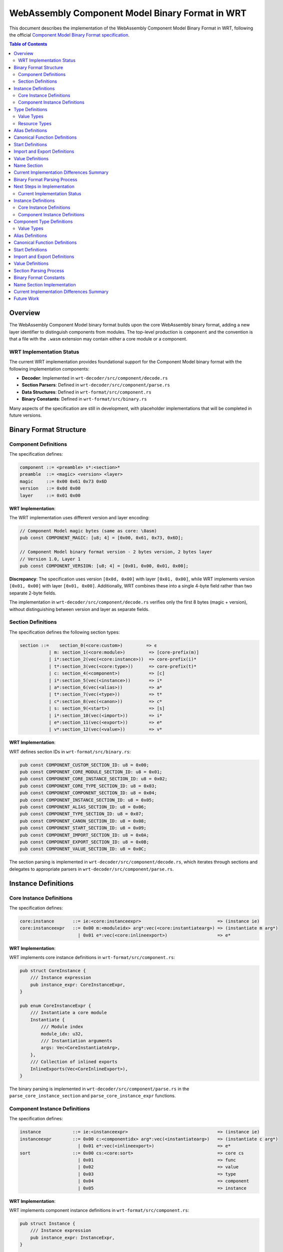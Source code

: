 ==================================
WebAssembly Component Model Binary Format in WRT
==================================

.. image:: _static/icons/validation_process.svg
   :width: 64px
   :align: right
   :alt: Validation Process Icon

This document describes the implementation of the WebAssembly Component Model Binary Format in WRT, following the official `Component Model Binary Format specification <https://github.com/WebAssembly/component-model/blob/main/design/mvp/Binary.md>`_.

.. contents:: Table of Contents
   :local:
   :depth: 2

Overview
========

The WebAssembly Component Model binary format builds upon the core WebAssembly binary format, adding a new layer identifier to distinguish components from modules. The top-level production is ``component`` and the convention is that a file with the ``.wasm`` extension may contain either a core module or a component.

WRT Implementation Status
------------------------

The current WRT implementation provides foundational support for the Component Model binary format with the following implementation components:

- **Decoder**: Implemented in ``wrt-decoder/src/component/decode.rs`` 
- **Section Parsers**: Defined in ``wrt-decoder/src/component/parse.rs``
- **Data Structures**: Defined in ``wrt-format/src/component.rs``
- **Binary Constants**: Defined in ``wrt-format/src/binary.rs``

Many aspects of the specification are still in development, with placeholder implementations that will be completed in future versions.

Binary Format Structure
======================

Component Definitions
--------------------

The specification defines:

.. code-block:: text

   component ::= <preamble> s*:<section>*
   preamble  ::= <magic> <version> <layer>
   magic     ::= 0x00 0x61 0x73 0x6D
   version   ::= 0x0d 0x00
   layer     ::= 0x01 0x00

**WRT Implementation**:

The WRT implementation uses different version and layer encoding:

.. code-block:: text

   // Component Model magic bytes (same as core: \0asm)
   pub const COMPONENT_MAGIC: [u8; 4] = [0x00, 0x61, 0x73, 0x6D];
   
   // Component Model binary format version - 2 bytes version, 2 bytes layer
   // Version 1.0, Layer 1
   pub const COMPONENT_VERSION: [u8; 4] = [0x01, 0x00, 0x01, 0x00];

**Discrepancy**: The specification uses version ``[0x0d, 0x00]`` with layer ``[0x01, 0x00]``, while WRT implements version ``[0x01, 0x00]`` with layer ``[0x01, 0x00]``. Additionally, WRT combines these into a single 4-byte field rather than two separate 2-byte fields.

The implementation in ``wrt-decoder/src/component/decode.rs`` verifies only the first 8 bytes (magic + version), without distinguishing between version and layer as separate fields.

Section Definitions
------------------

The specification defines the following section types:

.. code-block:: text

   section ::=    section_0(<core:custom>)         => ϵ
              | m: section_1(<core:module>)         => [core-prefix(m)]
              | i*:section_2(vec(<core:instance>))  => core-prefix(i)*
              | t*:section_3(vec(<core:type>))      => core-prefix(t)*
              | c: section_4(<component>)           => [c]
              | i*:section_5(vec(<instance>))       => i*
              | a*:section_6(vec(<alias>))          => a*
              | t*:section_7(vec(<type>))           => t*
              | c*:section_8(vec(<canon>))          => c*
              | s: section_9(<start>)               => [s]
              | i*:section_10(vec(<import>))        => i*
              | e*:section_11(vec(<export>))        => e*
              | v*:section_12(vec(<value>))         => v*

**WRT Implementation**:

WRT defines section IDs in ``wrt-format/src/binary.rs``:

.. code-block:: text

   pub const COMPONENT_CUSTOM_SECTION_ID: u8 = 0x00;
   pub const COMPONENT_CORE_MODULE_SECTION_ID: u8 = 0x01;
   pub const COMPONENT_CORE_INSTANCE_SECTION_ID: u8 = 0x02;
   pub const COMPONENT_CORE_TYPE_SECTION_ID: u8 = 0x03;
   pub const COMPONENT_COMPONENT_SECTION_ID: u8 = 0x04;
   pub const COMPONENT_INSTANCE_SECTION_ID: u8 = 0x05;
   pub const COMPONENT_ALIAS_SECTION_ID: u8 = 0x06;
   pub const COMPONENT_TYPE_SECTION_ID: u8 = 0x07;
   pub const COMPONENT_CANON_SECTION_ID: u8 = 0x08;
   pub const COMPONENT_START_SECTION_ID: u8 = 0x09;
   pub const COMPONENT_IMPORT_SECTION_ID: u8 = 0x0A;
   pub const COMPONENT_EXPORT_SECTION_ID: u8 = 0x0B;
   pub const COMPONENT_VALUE_SECTION_ID: u8 = 0x0C;

The section parsing is implemented in ``wrt-decoder/src/component/decode.rs``, which iterates through sections and delegates to appropriate parsers in ``wrt-decoder/src/component/parse.rs``.

Instance Definitions
===================

Core Instance Definitions
-------------------------

The specification defines:

.. code-block:: text

   core:instance       ::= ie:<core:instanceexpr>                             => (instance ie)
   core:instanceexpr   ::= 0x00 m:<moduleidx> arg*:vec(<core:instantiatearg>) => (instantiate m arg*)
                         | 0x01 e*:vec(<core:inlineexport>)                   => e*

**WRT Implementation**:

WRT implements core instance definitions in ``wrt-format/src/component.rs``:

.. code-block:: text

   pub struct CoreInstance {
       /// Instance expression
       pub instance_expr: CoreInstanceExpr,
   }

   pub enum CoreInstanceExpr {
       /// Instantiate a core module
       Instantiate {
           /// Module index
           module_idx: u32,
           /// Instantiation arguments
           args: Vec<CoreInstantiateArg>,
       },
       /// Collection of inlined exports
       InlineExports(Vec<CoreInlineExport>),
   }

The binary parsing is implemented in ``wrt-decoder/src/component/parse.rs`` in the ``parse_core_instance_section`` and ``parse_core_instance_expr`` functions.

Component Instance Definitions
-----------------------------

The specification defines:

.. code-block:: text

   instance            ::= ie:<instanceexpr>                                  => (instance ie)
   instanceexpr        ::= 0x00 c:<componentidx> arg*:vec(<instantiatearg>)   => (instantiate c arg*)
                         | 0x01 e*:vec(<inlineexport>)                        => e*
   sort                ::= 0x00 cs:<core:sort>                                => core cs
                         | 0x01                                               => func
                         | 0x02                                               => value
                         | 0x03                                               => type
                         | 0x04                                               => component
                         | 0x05                                               => instance

**WRT Implementation**:

WRT implements component instance definitions in ``wrt-format/src/component.rs``:

.. code-block:: text

   pub struct Instance {
       /// Instance expression
       pub instance_expr: InstanceExpr,
   }

   pub enum InstanceExpr {
       /// Instantiate a component
       Instantiate {
           /// Component index
           component_idx: u32,
           /// Instantiation arguments
           args: Vec<InstantiateArg>,
       },
       /// Collection of inlined exports
       InlineExports(Vec<InlineExport>),
   }

   pub enum Sort {
       /// Core reference
       Core(CoreSort),
       /// Function reference
       Function,
       /// Value reference
       Value,
       /// Type reference
       Type,
       /// Component reference
       Component,
       /// Instance reference
       Instance,
   }

The sorts are defined in ``wrt-format/src/binary.rs`` with values matching the specification:

.. code-block:: text

   pub const COMPONENT_SORT_CORE: u8 = 0x00;
   pub const COMPONENT_SORT_FUNC: u8 = 0x01;
   pub const COMPONENT_SORT_VALUE: u8 = 0x02;
   pub const COMPONENT_SORT_TYPE: u8 = 0x03;
   pub const COMPONENT_SORT_COMPONENT: u8 = 0x04;
   pub const COMPONENT_SORT_INSTANCE: u8 = 0x05;

Type Definitions
===============

The specification defines various component types. WRT implements them in ``wrt-format/src/component.rs``:

.. code-block:: text

   pub enum ComponentTypeDefinition {
       /// Component type
       Component {
           /// Component imports
           imports: Vec<(String, String, ExternType)>,
           /// Component exports
           exports: Vec<(String, ExternType)>,
       },
       /// Instance type
       Instance {
           /// Instance exports
           exports: Vec<(String, ExternType)>,
       },
       /// Function type
       Function {
           /// Parameter types
           params: Vec<(String, ValType)>,
           /// Result types
           results: Vec<ValType>,
       },
       /// Value type
       Value(ValType),
       /// Resource type
       Resource {
           /// Resource representation type
           representation: ResourceRepresentation,
           /// Whether the resource is nullable
           nullable: bool,
       },
   }

Value Types
----------

The specification defines numerous value types. WRT implements them in ``wrt-format/src/component.rs``:

.. code-block:: text

   pub enum ValType {
       /// Boolean type
       Bool,
       /// 8-bit signed integer
       S8,
       /// 8-bit unsigned integer
       U8,
       /// 16-bit signed integer
       S16,
       /// 16-bit unsigned integer
       U16,
       /// 32-bit signed integer
       S32,
       /// 32-bit unsigned integer
       U32,
       /// 64-bit signed integer
       S64,
       /// 64-bit unsigned integer
       U64,
       /// 32-bit float
       F32,
       /// 64-bit float
       F64,
       /// Unicode character
       Char,
       /// String type
       String,
       /// Reference type
       Ref(u32),
       /// Record type with named fields
       Record(Vec<(String, ValType)>),
       /// Variant type
       Variant(Vec<(String, Option<ValType>)>),
       /// List type
       List(Box<ValType>),
       /// Fixed-length list type with element type and length
       FixedList(Box<ValType>, u32),
       /// Tuple type
       Tuple(Vec<ValType>),
       /// Flags type
       Flags(Vec<String>),
       /// Enum type
       Enum(Vec<String>),
       /// Option type
       Option(Box<ValType>),
       /// Result type (ok only)
       Result(Box<ValType>),
       /// Result type (error only)
       ResultErr(Box<ValType>),
       /// Result type (ok and error)
       ResultBoth(Box<ValType>, Box<ValType>),
       /// Own a resource
       Own(u32),
       /// Borrow a resource
       Borrow(u32),
       /// Error context type
       ErrorContext,
   }

The binary type codes are defined in ``wrt-format/src/binary.rs``:

.. code-block:: text

   pub const COMPONENT_VALTYPE_BOOL: u8 = 0x7F;
   pub const COMPONENT_VALTYPE_S8: u8 = 0x7E;
   pub const COMPONENT_VALTYPE_U8: u8 = 0x7D;
   // ...and so on

Resource Types
-------------

WRT implements resource types with a custom representation:

.. code-block:: text

   pub enum ResourceRepresentation {
       /// 32-bit integer handle
       Handle32,
       /// 64-bit integer handle
       Handle64,
       /// Record representation
       Record(Vec<String>),
       /// Aggregate representation
       Aggregate(Vec<u32>),
   }

This differs from the specification, which has a simpler representation focused on abstract vs. concrete resources.

Alias Definitions
===============

The specification defines different forms of aliases. WRT implements them in ``wrt-format/src/component.rs``:

.. code-block:: text

   pub enum AliasTarget {
       /// Core WebAssembly export from an instance
       CoreInstanceExport {
           /// Instance index
           instance_idx: u32,
           /// Export name
           name: String,
           /// Kind of the target
           kind: CoreSort,
       },
       /// Export from a component instance
       InstanceExport {
           /// Instance index
           instance_idx: u32,
           /// Export name
           name: String,
           /// Kind of the target
           kind: Sort,
       },
       /// Outer definition from an enclosing component (forwarding from parent)
       Outer {
           /// Count of components to traverse outward
           count: u32,
           /// Kind of the target
           kind: Sort,
           /// Index within the kind
           idx: u32,
       },
   }

The parsing is implemented in ``parse_alias_section`` and ``parse_alias_target`` in ``wrt-decoder/src/component/parse.rs``.

Canonical Function Definitions
=============================

The specification defines canonical operations for function lifting and lowering. WRT implements an extended version in ``wrt-format/src/component.rs``:

.. code-block:: text

   pub enum CanonOperation {
       /// Lift a core function to the component ABI
       Lift {
           /// Core function index
           func_idx: u32,
           /// Type index for the lifted function
           type_idx: u32,
           /// Options for lifting
           options: LiftOptions,
       },
       /// Lower a component function to the core ABI
       Lower {
           /// Component function index
           func_idx: u32,
           /// Options for lowering
           options: LowerOptions,
       },
       /// Resource operations
       Resource(ResourceOperation),
       /// Reallocation operation
       Realloc {
           /// Function index for memory allocation
           alloc_func_idx: u32,
           /// Memory index to use
           memory_idx: u32,
       },
       /// Post-return operation (cleanup)
       PostReturn {
           /// Function index for post-return cleanup
           func_idx: u32,
       },
       /// Memory copy operation (optional optimization)
       MemoryCopy {
           /// Source memory index
           src_memory_idx: u32,
           /// Destination memory index
           dst_memory_idx: u32,
           /// Function index for the copy operation
           func_idx: u32,
       },
       /// Async operation (stackful lift)
       Async {
           /// Function index for the async operation
           func_idx: u32,
           /// Type index for the async function
           type_idx: u32,
           /// Options for async operations
           options: AsyncOptions,
       },
   }

The parsing is implemented in ``parse_canon_section`` and related functions in ``wrt-decoder/src/component/parse.rs``.

Start Definitions
================

The specification defines:

.. code-block:: text

   start ::= f:<funcidx> arg*:vec(<valueidx>) r:<u32> => (start f (value arg)* (result (value))ʳ)

**WRT Implementation**:

WRT implements the start definition in ``wrt-format/src/component.rs``:

.. code-block:: text

   pub struct Start {
       /// Function index
       pub func_idx: u32,
       /// Value arguments
       pub args: Vec<u32>,
       /// Number of results
       pub results: u32,
   }

**Implementation Status**: The ``parse_start_section`` function in ``wrt-decoder/src/component/parse.rs`` currently returns a "not implemented" error, indicating this feature is planned but not yet implemented.

Import and Export Definitions
===========================

The specification defines import and export declarations. WRT implements them in ``wrt-format/src/component.rs``:

.. code-block:: text

   pub struct Import {
       /// Import name in namespace.name format
       pub name: ImportName,
       /// Type of the import
       pub ty: ExternType,
   }

   pub struct Export {
       /// Export name in "name" format
       pub name: ExportName,
       /// Sort of the exported item
       pub sort: Sort,
       /// Index within the sort
       pub idx: u32,
       /// Declared type (optional)
       pub ty: Option<ExternType>,
   }

WRT has extended name structures:

.. code-block:: text

   pub struct ImportName {
       /// Namespace of the import
       pub namespace: String,
       /// Name of the import
       pub name: String,
       /// Nested namespaces (if any)
       pub nested: Vec<String>,
       /// Package reference (if any)
       pub package: Option<PackageReference>,
   }
   
   pub struct ExportName {
       /// Basic name
       pub name: String,
       /// Whether this export is a resource
       pub is_resource: bool,
       /// Semver compatibility string
       pub semver: Option<String>,
       /// Integrity hash for content verification
       pub integrity: Option<String>,
       /// Nested namespaces (if any)
       pub nested: Vec<String>,
   }

The parsing is implemented in ``parse_import_section`` and ``parse_export_section`` in ``wrt-decoder/src/component/parse.rs``.

Value Definitions
================

The specification defines detailed value encoding rules. WRT implements a simplified version in ``wrt-format/src/component.rs``:

.. code-block:: text

   pub struct Value {
       /// Type of the value
       pub ty: ValType,
       /// Encoded value data
       pub data: Vec<u8>,
       /// Value expression (if available)
       pub expression: Option<ValueExpression>,
       /// Value name (if available from custom sections)
       pub name: Option<String>,
   }

   pub enum ValueExpression {
       /// Reference to an item in component
       ItemRef {
           /// Sort of the referenced item
           sort: Sort,
           /// Index within the sort
           idx: u32,
       },
       /// Global initialization expression
       GlobalInit {
           /// Global index
           global_idx: u32,
       },
       /// Function call expression
       FunctionCall {
           /// Function index
           func_idx: u32,
           /// Arguments (indices to other values)
           args: Vec<u32>,
       },
       /// Direct constant value
       Const(ConstValue),
   }

The parsing is implemented in ``parse_value_section`` and related functions in ``wrt-decoder/src/component/parse.rs``.

Name Section
===========

The specification defines a name section for components similar to the core WebAssembly name section. WRT has an initial implementation in ``wrt-decoder/src/component_name_section.rs`` that parses the component name but does not yet support the full specification's naming capabilities for all component elements.

Current Implementation Differences Summary
==========================================

1. **Version Field Format**: WRT uses ``[0x01, 0x00, 0x01, 0x00]`` while the specification uses ``[0x0D, 0x00]`` for version followed by ``[0x01, 0x00]`` for layer.

2. **Incomplete Section Implementations**: Many section parsers are currently placeholder implementations or only partially implemented:
   - Start section parser explicitly returns "not implemented"
   - Value section parser has incomplete value encoding/decoding
   - Resource types have a different representation structure

3. **Extended Structure**: WRT implements additional fields and structures beyond the specification:
   - Extended import/export name structures with packaging and nesting information
   - Additional canonical operation types for async functions and memory management
   - Value expressions have multiple forms beyond the specification's direct encoding

4. **Name Section Implementation**: The component name section implementation is simpler than specified, focusing primarily on the component name rather than all of the possible naming information.

5. **Validation**: Many of the validation rules specified in the binary format documentation are not yet fully implemented.

Binary Format Parsing Process
============================

The WRT component binary parsing process in ``wrt-decoder/src/component/decode.rs`` follows these steps:

1. Verify the magic number (``\0asm``)
2. Check the version bytes (currently checking only for 8 total bytes)
3. Process each section:
   a. Read section ID and size
   b. Extract section bytes
   c. Delegate to the appropriate section parser

Each section parser in ``wrt-decoder/src/component/parse.rs`` is responsible for:
1. Reading the count of elements in the section
2. Parsing each element according to its binary format
3. Returning a vector of the parsed elements

Next Steps in Implementation
===========================

Key areas for future development of the WRT binary format implementation:

1. **Align Version Handling**: Update to match the specification's separate version and layer fields
2. **Complete Parsers**: Implement the remaining placeholder parsers, particularly for start sections and value encoding
3. **Validation Rules**: Add full validation according to the specification
4. **Resource Type Handling**: Align resource type implementation with the specification
5. **Name Section**: Complete the name section implementation 
6. **Value Encoding/Decoding**: Implement complete value encoding and decoding according to the specification

Current Implementation Status
-----------------------------

The WRT implementation differs from the specification in several key aspects:

**Version Field Discrepancy**

The specification defines:

.. code-block:: text

   version   ::= 0x0D 0x00
   layer     ::= 0x01 0x00

But WRT implements:

.. code-block:: text

   // Component Model binary format version - version 0.1
   COMPONENT_VERSION: [0x01, 0x00, 0x00, 0x01]

This means WRT uses a 4-byte field structured as "version + layer", with the first 2 bytes representing the version (0x01, 0x00) and the last 2 bytes representing the layer (0x00, 0x01).

Instance Definitions
====================

Core Instance Definitions
-------------------------

The specification defines:

.. code-block:: text

   core:instance       ::= ie:<core:instanceexpr>                             => (instance ie)
   core:instanceexpr   ::= 0x00 m:<moduleidx> arg*:vec(<core:instantiatearg>) => (instantiate m arg*)
                         | 0x01 e*:vec(<core:inlineexport>)                   => e*
   core:instantiatearg ::= n:<core:name> 0x12 i:<instanceidx>                 => (with n (instance i))
   core:sortidx        ::= sort:<core:sort> idx:<u32>                         => (sort idx)
   core:sort           ::= 0x00                                               => func
                         | 0x01                                               => table
                         | 0x02                                               => memory
                         | 0x03                                               => global
                         | 0x10                                               => type
                         | 0x11                                               => module
                         | 0x12                                               => instance
   core:inlineexport   ::= n:<core:name> si:<core:sortidx>                    => (export n si)

WRT implements the core sort values as constants:

.. code-block:: text

   COMPONENT_CORE_SORT_FUNC: 0x00
   COMPONENT_CORE_SORT_TABLE: 0x01
   COMPONENT_CORE_SORT_MEMORY: 0x02
   COMPONENT_CORE_SORT_GLOBAL: 0x03
   COMPONENT_CORE_SORT_TYPE: 0x10
   COMPONENT_CORE_SORT_MODULE: 0x11
   COMPONENT_CORE_SORT_INSTANCE: 0x12

The data structure in WRT:

.. code-block:: text

   pub enum CoreInstanceExpr {
       /// Instantiate a core module
       Instantiate {
           /// Module index
           module_idx: u32,
           /// Instantiation arguments
           args: Vec<CoreInstantiateArg>,
       },
       /// Collection of inlined exports
       InlineExports(Vec<CoreInlineExport>),
   }

Component Instance Definitions
------------------------------

The specification defines:

.. code-block:: text

   instance            ::= ie:<instanceexpr>                                  => (instance ie)
   instanceexpr        ::= 0x00 c:<componentidx> arg*:vec(<instantiatearg>)   => (instantiate c arg*)
                         | 0x01 e*:vec(<inlineexport>)                        => e*
   instantiatearg      ::= n:<name>  si:<sortidx>                             => (with n si)
   name                ::= n:<core:name>                                      => n
   sortidx             ::= sort:<sort> idx:<u32>                              => (sort idx)
   sort                ::= 0x00 cs:<core:sort>                                => core cs
                         | 0x01                                               => func
                         | 0x02                                               => value
                         | 0x03                                               => type
                         | 0x04                                               => component
                         | 0x05                                               => instance
   inlineexport        ::= n:<exportname> si:<sortidx>                        => (export n si)

WRT implements these sort values as constants:

.. code-block:: text

   COMPONENT_SORT_CORE: 0x00
   COMPONENT_SORT_FUNC: 0x01
   COMPONENT_SORT_VALUE: 0x02
   COMPONENT_SORT_TYPE: 0x03
   COMPONENT_SORT_COMPONENT: 0x04
   COMPONENT_SORT_INSTANCE: 0x05

Component Type Definitions
==========================

The WRT implementation provides support for the following component type definitions with data structures in ``wrt-format/src/component.rs``:

.. code-block:: text

   pub enum ComponentTypeDefinition {
       /// Component type
       Component {
           /// Component imports
           imports: Vec<(String, String, ExternType)>,
           /// Component exports
           exports: Vec<(String, ExternType)>,
       },
       /// Instance type
       Instance {
           /// Instance exports
           exports: Vec<(String, ExternType)>,
       },
       /// Function type
       Function {
           /// Parameter types
           params: Vec<(String, ValType)>,
           /// Result types
           results: Vec<ValType>,
       },
       /// Value type
       Value(ValType),
       /// Resource type
       Resource {
           /// Resource representation type
           representation: ResourceRepresentation,
           /// Whether the resource is nullable
           nullable: bool,
       },
   }

This implements the specification's component type definitions, though the binary parsing is not yet complete for all types.

Value Types
-----------

The WRT implementation supports the following value types:

.. code-block:: text

   pub enum ValType {
       /// Boolean type
       Bool,
       /// 8-bit signed integer
       S8,
       /// 8-bit unsigned integer
       U8,
       /// 16-bit signed integer
       S16,
       /// 16-bit unsigned integer
       U16,
       /// 32-bit signed integer
       S32,
       /// 32-bit unsigned integer
       U32,
       /// 64-bit signed integer
       S64,
       /// 64-bit unsigned integer
       U64,
       /// 32-bit float
       F32,
       /// 64-bit float
       F64,
       /// Unicode character
       Char,
       /// String type
       String,
       /// Reference type
       Ref(u32),
       /// Record type with named fields
       Record(Vec<(String, ValType)>),
       /// Variant type
       Variant(Vec<(String, Option<ValType>)>),
       /// List type
       List(Box<ValType>),
       /// Tuple type
       Tuple(Vec<ValType>),
       /// Flags type
       Flags(Vec<String>),
       /// Enum type
       Enum(Vec<String>),
       /// Option type
       Option(Box<ValType>),
       /// Result type (ok only)
       Result(Box<ValType>),
       /// Result type (error only)
       ResultErr(Box<ValType>),
       /// Result type (ok and error)
       ResultBoth(Box<ValType>, Box<ValType>),
       /// Own a resource
       Own(u32),
       /// Borrow a resource
       Borrow(u32),
   }

Alias Definitions
=================

The specification defines various forms of aliases, and WRT implements them as:

.. code-block:: text

   pub enum AliasTarget {
       /// Core WebAssembly export from an instance
       CoreInstanceExport {
           /// Instance index
           instance_idx: u32,
           /// Export name
           name: String,
           /// Kind of the target
           kind: CoreSort,
       },
       /// Export from a component instance
       InstanceExport {
           /// Instance index
           instance_idx: u32,
           /// Export name
           name: String,
           /// Kind of the target
           kind: Sort,
       },
       /// Outer definition from an enclosing component (forwarding from parent)
       Outer {
           /// Count of components to traverse outward
           count: u32,
           /// Kind of the target
           kind: Sort,
           /// Index within the kind
           idx: u32,
       },
   }

This differs slightly from the specification, which has more detailed alias forms.

Canonical Function Definitions
==============================

WRT implements canonical function operations:

.. code-block:: text

   pub enum CanonOperation {
       /// Lift a core function to the component ABI
       Lift {
           /// Core function index
           func_idx: u32,
           /// Type index for the lifted function
           type_idx: u32,
           /// Options for lifting
           options: LiftOptions,
       },
       /// Lower a component function to the core ABI
       Lower {
           /// Component function index
           func_idx: u32,
           /// Options for lowering
           options: LowerOptions,
       },
       /// Resource operations
       Resource(ResourceOperation),
   }

Start Definitions
=================

The specification defines:

.. code-block:: text

   start ::= f:<funcidx> arg*:vec(<valueidx>) r:<u32> => (start f (value arg)* (result (value))ʳ)

WRT implements this as:

.. code-block:: text

   pub struct Start {
       /// Function index
       pub func_idx: u32,
       /// Value arguments
       pub args: Vec<u32>,
       /// Number of results
       pub results: u32,
   }

However, the parsing is currently incomplete in WRT, as indicated by the implementation in ``parse_start_section`` which returns a not implemented error.

Import and Export Definitions
=============================

WRT implements imports and exports with these structures:

.. code-block:: text

   pub struct Import {
       /// Import name in namespace.name format
       pub name: ImportName,
       /// Type of the import
       pub ty: ExternType,
   }

   pub struct Export {
       /// Export name in "name" format
       pub name: ExportName,
       /// Sort of the exported item
       pub sort: Sort,
       /// Index within the sort
       pub idx: u32,
       /// Declared type (optional)
       pub ty: Option<ExternType>,
   }

These implement the specification imports and exports, though with some differences in the naming metadata structure.

Value Definitions
=================

WRT implements a Value structure, though the binary parsing is still incomplete:

.. code-block:: text

   pub struct Value {
       /// Type of the value
       pub ty: ValType,
       /// Encoded value data
       pub data: Vec<u8>,
   }

The specification defines more detailed value encoding rules which are not yet fully implemented.

Section Parsing Process
=======================

The decoding process in ``wrt-decoder/src/component/decode.rs`` follows these steps:

1. Verify the magic number (``\0asm``)
2. Read the version field
3. Iterate through sections:
   a. Read section ID and size
   b. Extract section bytes
   c. Parse section based on ID

Each section type has a corresponding parser in ``wrt-decoder/src/component/parse.rs``, but many of these are currently placeholders that don't fully implement the specification.

Binary Format Constants
=======================

The binary format constants are defined in ``wrt-format/src/binary.rs``:

.. code-block:: text

   // Component Model magic bytes (same as core: \0asm)
   COMPONENT_MAGIC: [0x00, 0x61, 0x73, 0x6D]

   // Component Model binary format version - version 0.1
   COMPONENT_VERSION: [0x01, 0x00, 0x00, 0x01]

   // Component Model version only (first two bytes of version)
   COMPONENT_VERSION_ONLY: [0x01, 0x00]

   // Component Model layer identifier - distinguishes components from modules
   COMPONENT_LAYER: [0x00, 0x01]

   // Component Model section IDs
   COMPONENT_CUSTOM_SECTION_ID: 0x00
   COMPONENT_CORE_MODULE_SECTION_ID: 0x01
   COMPONENT_CORE_INSTANCE_SECTION_ID: 0x02
   COMPONENT_CORE_TYPE_SECTION_ID: 0x03
   COMPONENT_COMPONENT_SECTION_ID: 0x04
   COMPONENT_INSTANCE_SECTION_ID: 0x05
   COMPONENT_ALIAS_SECTION_ID: 0x06
   COMPONENT_TYPE_SECTION_ID: 0x07
   COMPONENT_CANON_SECTION_ID: 0x08
   COMPONENT_START_SECTION_ID: 0x09
   COMPONENT_IMPORT_SECTION_ID: 0x0A
   COMPONENT_EXPORT_SECTION_ID: 0x0B
   COMPONENT_VALUE_SECTION_ID: 0x0C

Name Section Implementation
============================

The specification defines a name section for components, similar to the core WebAssembly name section. The WRT implementation has a partial implementation in ``wrt-decoder/src/component_name_section.rs`` but with some discrepancies:

The specification defines:

.. code-block:: text

   namesec    ::= section_0(namedata)
   namedata   ::= n:<name>                (if n = 'component-name')
                  name:<componentnamesubsec>?
                  sortnames*:<sortnamesubsec>*
   namesubsection_N(B) ::= N:<byte> size:<u32> B     (if size == |B|)

   componentnamesubsec ::= namesubsection_0(<name>)
   sortnamesubsec ::= namesubsection_1(<sortnames>)
   sortnames ::= sort:<sort> names:<namemap>

   namemap ::= names:vec(<nameassoc>)
   nameassoc ::= idx:<u32> name:<name>

Current Implementation Differences Summary
==========================================

1. **Version Implementation**: WRT uses a 4-byte version field ``[0x01, 0x00, 0x00, 0x01]`` while the specification separates this into a 2-byte version field ``[0x0D, 0x00]`` followed by a 2-byte layer field ``[0x01, 0x00]``.

2. **Placeholder Implementations**: Many section parsers are currently placeholder implementations that will be fully implemented in future versions:
   - ``parse_core_module_section``
   - ``parse_core_instance_section``
   - ``parse_core_type_section``
   - ``parse_component_section``
   - ``parse_instance_section``
   - ``parse_canon_section``
   - ``parse_component_type_section``
   - ``parse_start_section``
   - ``parse_import_section``
   - ``parse_export_section``
   - ``parse_value_section``
   - ``parse_alias_section``

3. **Resource Types Implementation**: The resource type representation in WRT has a different structure than specified, with specific types for handle32, handle64, record, and aggregate.

4. **Start Function Implementation**: The start function section is defined in the data structure but parsing is explicitly not implemented yet.

5. **Value Encoding/Decoding**: The specification defines detailed value encoding rules which are not yet fully implemented in WRT.

6. **Name Section Implementation**: The name section implementation in WRT differs from the specification in structure and completeness.

7. **Validation**: The specification requires detailed validation of each section's contents which is not yet fully implemented in WRT.

Future Work
===========

The WRT implementation of the Component Model binary format is under active development. Future work includes:

1. Complete implementation of all section parsers
2. Updating the version field structure to match the specification
3. Full validation according to the specification
4. Complete implementation of value encoding/decoding
5. Resource type handling improvements
6. Name section implementation according to specification
7. Support for experimental features marked with 🪙 in the specification
8. Optimization of parsing and validation 